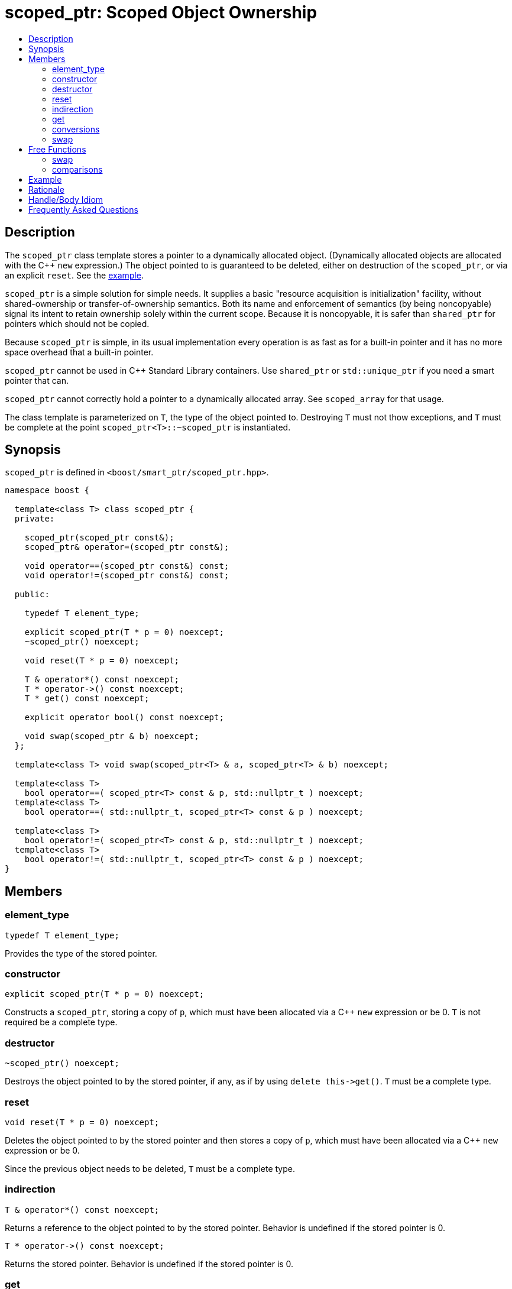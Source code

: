 ////
Copyright 2017 Peter Dimov

Distributed under the Boost Software License, Version 1.0.

See accompanying file LICENSE_1_0.txt or copy at
http://www.boost.org/LICENSE_1_0.txt
////

[#scoped_ptr]
# scoped_ptr: Scoped Object Ownership
:toc:
:toc-title:
:idprefix: scoped_ptr_

## Description

The `scoped_ptr` class template stores a pointer to a dynamically allocated object.
(Dynamically allocated objects are allocated with the {cpp} `new` expression.) The
object pointed to is guaranteed to be deleted, either on destruction of the `scoped_ptr`,
or via an explicit `reset`. See the <<scoped_ptr_example,example>>.

`scoped_ptr` is a simple solution for simple needs. It supplies a basic "resource acquisition
is initialization" facility, without shared-ownership or transfer-of-ownership semantics.
Both its name and enforcement of semantics (by being  noncopyable) signal its intent to retain
ownership solely within the current scope. Because it is noncopyable, it is safer than `shared_ptr`
for pointers which should not be copied.

Because `scoped_ptr` is simple, in its usual implementation every operation is as fast as for a
built-in pointer and it has no more space overhead that a built-in pointer.

`scoped_ptr` cannot be used in {cpp} Standard Library containers. Use `shared_ptr` or `std::unique_ptr`
if you need a smart pointer that can.

`scoped_ptr` cannot correctly hold a pointer to a dynamically allocated array. See `scoped_array` for that usage.

The class template is parameterized on `T`, the type of the object pointed to. Destroying `T` must not thow exceptions,
and `T` must be complete at the point `scoped_ptr<T>::~scoped_ptr` is instantiated.

## Synopsis

`scoped_ptr` is defined in `<boost/smart_ptr/scoped_ptr.hpp>`.

```
namespace boost {

  template<class T> class scoped_ptr {
  private:

    scoped_ptr(scoped_ptr const&);
    scoped_ptr& operator=(scoped_ptr const&);

    void operator==(scoped_ptr const&) const;
    void operator!=(scoped_ptr const&) const;

  public:

    typedef T element_type;

    explicit scoped_ptr(T * p = 0) noexcept;
    ~scoped_ptr() noexcept;

    void reset(T * p = 0) noexcept;

    T & operator*() const noexcept;
    T * operator->() const noexcept;
    T * get() const noexcept;

    explicit operator bool() const noexcept;

    void swap(scoped_ptr & b) noexcept;
  };

  template<class T> void swap(scoped_ptr<T> & a, scoped_ptr<T> & b) noexcept;

  template<class T>
    bool operator==( scoped_ptr<T> const & p, std::nullptr_t ) noexcept;
  template<class T>
    bool operator==( std::nullptr_t, scoped_ptr<T> const & p ) noexcept;

  template<class T>
    bool operator!=( scoped_ptr<T> const & p, std::nullptr_t ) noexcept;
  template<class T>
    bool operator!=( std::nullptr_t, scoped_ptr<T> const & p ) noexcept;
}
```

## Members

### element_type

    typedef T element_type;

Provides the type of the stored pointer.

### constructor

    explicit scoped_ptr(T * p = 0) noexcept;

Constructs a `scoped_ptr`, storing a copy of `p`, which must have been allocated via a
{cpp} `new` expression or be 0. `T` is not required be a complete type.

### destructor

    ~scoped_ptr() noexcept;

Destroys the object pointed to by the stored pointer, if any, as if by using
`delete this\->get()`. `T` must be a complete type.

### reset

    void reset(T * p = 0) noexcept;

Deletes the object pointed to by the stored pointer and then stores a copy of
`p`, which must have been allocated via a {cpp} `new` expression or be 0.

Since the previous object needs to be deleted, `T` must be a complete type.

### indirection

    T & operator*() const noexcept;

Returns a reference to the object pointed to by the stored pointer. Behavior is undefined if the stored pointer is 0.

    T * operator->() const noexcept;

Returns the stored pointer. Behavior is undefined if the stored pointer is 0.

### get

    T * get() const noexcept;

Returns the stored pointer. `T` need not be a complete type.

### conversions

    explicit operator bool () const noexcept; // never throws

Returns `get() != 0`.

NOTE: On C++03 compilers, the return value is of an unspecified type.

### swap

    void swap(scoped_ptr & b) noexcept;

Exchanges the contents of the two smart pointers. `T` need not be a complete type.

## Free Functions

### swap

    template<class T> void swap(scoped_ptr<T> & a, scoped_ptr<T> & b) noexcept;

Equivalent to `a.swap(b)`.

### comparisons

    template<class T> bool operator==( scoped_ptr<T> const & p, std::nullptr_t ) noexcept;

    template<class T> bool operator==( std::nullptr_t, scoped_ptr<T> const & p ) noexcept;

Returns `p.get() == nullptr`.

    template<class T> bool operator!=( scoped_ptr<T> const & p, std::nullptr_t ) noexcept;

    template<class T> bool operator!=( std::nullptr_t, scoped_ptr<T> const & p ) noexcept;

Returns `p.get() != nullptr`.

## Example

Here's an example that uses `scoped_ptr`.

```
#include <boost/scoped_ptr.hpp>
#include <iostream>

struct Shoe { ~Shoe() { std::cout << "Buckle my shoe\n"; } };

class MyClass {
    boost::scoped_ptr<int> ptr;
  public:
    MyClass() : ptr(new int) { *ptr = 0; }
    int add_one() { return ++*ptr; }
};

int main()
{
    boost::scoped_ptr<Shoe> x(new Shoe);
    MyClass my_instance;
    std::cout << my_instance.add_one() << '\n';
    std::cout << my_instance.add_one() << '\n';
}
```

The example program produces the beginning of a child's nursery rhyme:

```
1
2
Buckle my shoe
```

## Rationale

The primary reason to use `scoped_ptr` rather than `std::auto_ptr` or `std::unique_ptr` is to let readers of your code
know that you intend "resource acquisition is initialization" to be applied only for the current scope, and have no intent to transfer ownership.

A secondary reason to use `scoped_ptr` is to prevent a later maintenance programmer from adding a function that transfers
ownership by returning the `auto_ptr`, because the maintenance programmer saw `auto_ptr`, and assumed ownership could safely be transferred.

Think of `bool` vs `int`. We all know that under the covers `bool` is usually just an `int`. Indeed, some argued against including bool in the {cpp}
standard because of that. But by coding `bool` rather than `int`, you tell your readers what your intent is. Same with `scoped_ptr`; by using it you are signaling intent.

It has been suggested that `scoped_ptr<T>` is equivalent to `std::auto_ptr<T> const`. Ed Brey pointed out, however, that `reset` will not work on a `std::auto_ptr<T> const`.

## Handle/Body Idiom

One common usage of `scoped_ptr` is to implement a handle/body (also called pimpl) idiom which avoids exposing the body (implementation) in the header file.

The `link:../../example/scoped_ptr_example_test.cpp[scoped_ptr_example_test.cpp]` sample program includes a header file,
`link:../../example/scoped_ptr_example.hpp[scoped_ptr_example.hpp]`, which uses a `scoped_ptr<>` to an incomplete type to hide the
implementation. The instantiation of member functions which require a complete type occurs in the `link:../../example/scoped_ptr_example.cpp[scoped_ptr_example.cpp]`
implementation file.

## Frequently Asked Questions

[qanda]
Why doesn't `scoped_ptr` have a `release()` member?::

  When reading source code, it is valuable to be able to draw conclusions about program behavior based on the types being used. If `scoped_ptr` had a `release()` member,
  it would become possible to transfer ownership of the held pointer, weakening its role as a way of limiting resource lifetime to a given context. Use `std::auto_ptr` where
  transfer of ownership is required. (supplied by Dave Abrahams)
